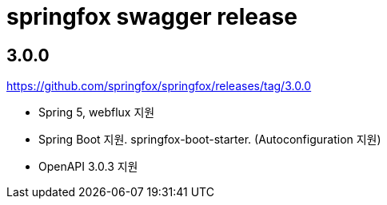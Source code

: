 = springfox swagger release

== 3.0.0

https://github.com/springfox/springfox/releases/tag/3.0.0

* Spring 5, webflux 지원
* Spring Boot 지원. springfox-boot-starter. (Autoconfiguration 지원)
* OpenAPI 3.0.3 지원

